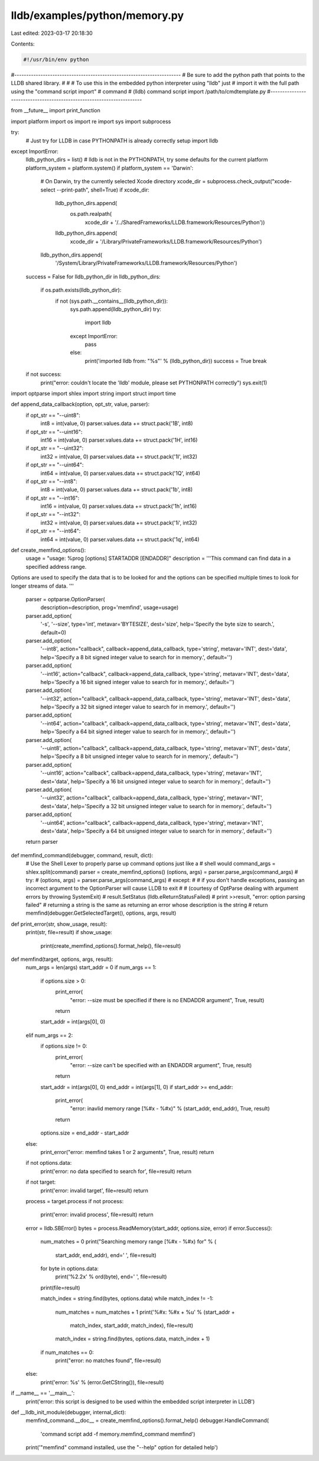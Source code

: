 lldb/examples/python/memory.py
==============================

Last edited: 2023-03-17 20:18:30

Contents:

.. code-block:: py

    #!/usr/bin/env python

#----------------------------------------------------------------------
# Be sure to add the python path that points to the LLDB shared library.
#
# # To use this in the embedded python interpreter using "lldb" just
# import it with the full path using the "command script import"
# command
#   (lldb) command script import /path/to/cmdtemplate.py
#----------------------------------------------------------------------

from __future__ import print_function

import platform
import os
import re
import sys
import subprocess

try:
    # Just try for LLDB in case PYTHONPATH is already correctly setup
    import lldb
except ImportError:
    lldb_python_dirs = list()
    # lldb is not in the PYTHONPATH, try some defaults for the current platform
    platform_system = platform.system()
    if platform_system == 'Darwin':
        # On Darwin, try the currently selected Xcode directory
        xcode_dir = subprocess.check_output("xcode-select --print-path", shell=True)
        if xcode_dir:
            lldb_python_dirs.append(
                os.path.realpath(
                    xcode_dir +
                    '/../SharedFrameworks/LLDB.framework/Resources/Python'))
            lldb_python_dirs.append(
                xcode_dir + '/Library/PrivateFrameworks/LLDB.framework/Resources/Python')
        lldb_python_dirs.append(
            '/System/Library/PrivateFrameworks/LLDB.framework/Resources/Python')
    success = False
    for lldb_python_dir in lldb_python_dirs:
        if os.path.exists(lldb_python_dir):
            if not (sys.path.__contains__(lldb_python_dir)):
                sys.path.append(lldb_python_dir)
                try:
                    import lldb
                except ImportError:
                    pass
                else:
                    print('imported lldb from: "%s"' % (lldb_python_dir))
                    success = True
                    break
    if not success:
        print("error: couldn't locate the 'lldb' module, please set PYTHONPATH correctly")
        sys.exit(1)

import optparse
import shlex
import string
import struct
import time


def append_data_callback(option, opt_str, value, parser):
    if opt_str == "--uint8":
        int8 = int(value, 0)
        parser.values.data += struct.pack('1B', int8)
    if opt_str == "--uint16":
        int16 = int(value, 0)
        parser.values.data += struct.pack('1H', int16)
    if opt_str == "--uint32":
        int32 = int(value, 0)
        parser.values.data += struct.pack('1I', int32)
    if opt_str == "--uint64":
        int64 = int(value, 0)
        parser.values.data += struct.pack('1Q', int64)
    if opt_str == "--int8":
        int8 = int(value, 0)
        parser.values.data += struct.pack('1b', int8)
    if opt_str == "--int16":
        int16 = int(value, 0)
        parser.values.data += struct.pack('1h', int16)
    if opt_str == "--int32":
        int32 = int(value, 0)
        parser.values.data += struct.pack('1i', int32)
    if opt_str == "--int64":
        int64 = int(value, 0)
        parser.values.data += struct.pack('1q', int64)


def create_memfind_options():
    usage = "usage: %prog [options] STARTADDR [ENDADDR]"
    description = '''This command can find data in a specified address range.
Options are used to specify the data that is to be looked for and the options
can be specified multiple times to look for longer streams of data.
'''
    parser = optparse.OptionParser(
        description=description,
        prog='memfind',
        usage=usage)
    parser.add_option(
        '-s',
        '--size',
        type='int',
        metavar='BYTESIZE',
        dest='size',
        help='Specify the byte size to search.',
        default=0)
    parser.add_option(
        '--int8',
        action="callback",
        callback=append_data_callback,
        type='string',
        metavar='INT',
        dest='data',
        help='Specify a 8 bit signed integer value to search for in memory.',
        default='')
    parser.add_option(
        '--int16',
        action="callback",
        callback=append_data_callback,
        type='string',
        metavar='INT',
        dest='data',
        help='Specify a 16 bit signed integer value to search for in memory.',
        default='')
    parser.add_option(
        '--int32',
        action="callback",
        callback=append_data_callback,
        type='string',
        metavar='INT',
        dest='data',
        help='Specify a 32 bit signed integer value to search for in memory.',
        default='')
    parser.add_option(
        '--int64',
        action="callback",
        callback=append_data_callback,
        type='string',
        metavar='INT',
        dest='data',
        help='Specify a 64 bit signed integer value to search for in memory.',
        default='')
    parser.add_option(
        '--uint8',
        action="callback",
        callback=append_data_callback,
        type='string',
        metavar='INT',
        dest='data',
        help='Specify a 8 bit unsigned integer value to search for in memory.',
        default='')
    parser.add_option(
        '--uint16',
        action="callback",
        callback=append_data_callback,
        type='string',
        metavar='INT',
        dest='data',
        help='Specify a 16 bit unsigned integer value to search for in memory.',
        default='')
    parser.add_option(
        '--uint32',
        action="callback",
        callback=append_data_callback,
        type='string',
        metavar='INT',
        dest='data',
        help='Specify a 32 bit unsigned integer value to search for in memory.',
        default='')
    parser.add_option(
        '--uint64',
        action="callback",
        callback=append_data_callback,
        type='string',
        metavar='INT',
        dest='data',
        help='Specify a 64 bit unsigned integer value to search for in memory.',
        default='')
    return parser


def memfind_command(debugger, command, result, dict):
    # Use the Shell Lexer to properly parse up command options just like a
    # shell would
    command_args = shlex.split(command)
    parser = create_memfind_options()
    (options, args) = parser.parse_args(command_args)
    # try:
    #     (options, args) = parser.parse_args(command_args)
    # except:
    #     # if you don't handle exceptions, passing an incorrect argument to the OptionParser will cause LLDB to exit
    #     # (courtesy of OptParse dealing with argument errors by throwing SystemExit)
    #     result.SetStatus (lldb.eReturnStatusFailed)
    #     print >>result, "error: option parsing failed" # returning a string is the same as returning an error whose description is the string
    #     return
    memfind(debugger.GetSelectedTarget(), options, args, result)


def print_error(str, show_usage, result):
    print(str, file=result)
    if show_usage:
        print(create_memfind_options().format_help(), file=result)


def memfind(target, options, args, result):
    num_args = len(args)
    start_addr = 0
    if num_args == 1:
        if options.size > 0:
            print_error(
                "error: --size must be specified if there is no ENDADDR argument",
                True,
                result)
            return
        start_addr = int(args[0], 0)
    elif num_args == 2:
        if options.size != 0:
            print_error(
                "error: --size can't be specified with an ENDADDR argument",
                True,
                result)
            return
        start_addr = int(args[0], 0)
        end_addr = int(args[1], 0)
        if start_addr >= end_addr:
            print_error(
                "error: inavlid memory range [%#x - %#x)" %
                (start_addr, end_addr), True, result)
            return
        options.size = end_addr - start_addr
    else:
        print_error("error: memfind takes 1 or 2 arguments", True, result)
        return

    if not options.data:
        print('error: no data specified to search for', file=result)
        return

    if not target:
        print('error: invalid target', file=result)
        return
    process = target.process
    if not process:
        print('error: invalid process', file=result)
        return

    error = lldb.SBError()
    bytes = process.ReadMemory(start_addr, options.size, error)
    if error.Success():
        num_matches = 0
        print("Searching memory range [%#x - %#x) for" % (
            start_addr, end_addr), end=' ', file=result)
        for byte in options.data:
            print('%2.2x' % ord(byte), end=' ', file=result)
        print(file=result)

        match_index = string.find(bytes, options.data)
        while match_index != -1:
            num_matches = num_matches + 1
            print('%#x: %#x + %u' % (start_addr +
                                               match_index, start_addr, match_index), file=result)
            match_index = string.find(bytes, options.data, match_index + 1)

        if num_matches == 0:
            print("error: no matches found", file=result)
    else:
        print('error: %s' % (error.GetCString()), file=result)


if __name__ == '__main__':
    print('error: this script is designed to be used within the embedded script interpreter in LLDB')

def __lldb_init_module(debugger, internal_dict):
    memfind_command.__doc__ = create_memfind_options().format_help()
    debugger.HandleCommand(
        'command script add -f memory.memfind_command memfind')
    print('"memfind" command installed, use the "--help" option for detailed help')


